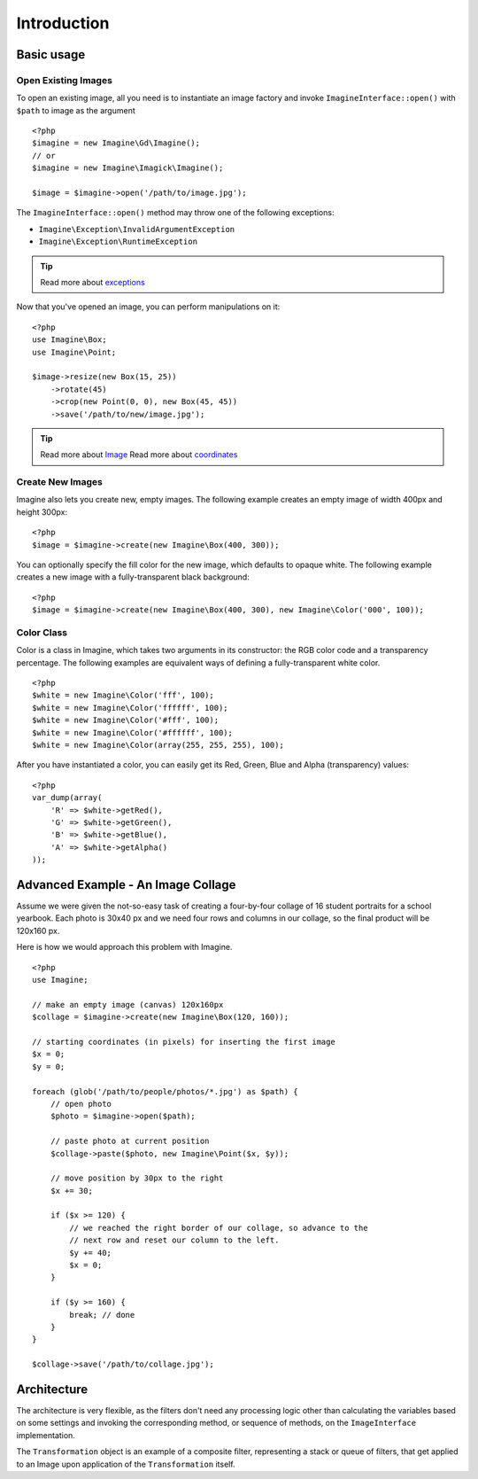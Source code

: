 Introduction
============

Basic usage
-----------

Open Existing Images
++++++++++++++++++++

To open an existing image, all you need is to instantiate an image factory and invoke ``ImagineInterface::open()`` with ``$path`` to image as the  argument

::

    <?php
    $imagine = new Imagine\Gd\Imagine();
    // or
    $imagine = new Imagine\Imagick\Imagine();
    
    $image = $imagine->open('/path/to/image.jpg');

The ``ImagineInterface::open()`` method may throw one of the following exceptions:

* ``Imagine\Exception\InvalidArgumentException``
* ``Imagine\Exception\RuntimeException``

.. TIP::
    Read more about exceptions_

Now that you've opened an image, you can perform manipulations on it:

::

    <?php
    use Imagine\Box;
    use Imagine\Point;
    
    $image->resize(new Box(15, 25))
        ->rotate(45)
        ->crop(new Point(0, 0), new Box(45, 45))
        ->save('/path/to/new/image.jpg');

.. TIP::
    Read more about Image_
    Read more about coordinates_

Create New Images
+++++++++++++++++

Imagine also lets you create new, empty images. The following example creates an empty image of width 400px and height 300px:

::

    <?php
    $image = $imagine->create(new Imagine\Box(400, 300));

You can optionally specify the fill color for the new image, which defaults to opaque white. The following example creates a new image with a fully-transparent black background:

::

    <?php
    $image = $imagine->create(new Imagine\Box(400, 300), new Imagine\Color('000', 100));

Color Class
+++++++++++

Color is a class in Imagine, which takes two arguments in its constructor: the RGB color code and a transparency percentage. The following examples are equivalent ways of defining a fully-transparent white color.

::

    <?php
    $white = new Imagine\Color('fff', 100);
    $white = new Imagine\Color('ffffff', 100);
    $white = new Imagine\Color('#fff', 100);
    $white = new Imagine\Color('#ffffff', 100);
    $white = new Imagine\Color(array(255, 255, 255), 100);

After you have instantiated a color, you can easily get its Red, Green, Blue and Alpha (transparency) values:

::

    <?php
    var_dump(array(
        'R' => $white->getRed(),
        'G' => $white->getGreen(),
        'B' => $white->getBlue(),
        'A' => $white->getAlpha()
    ));

Advanced Example - An Image Collage
-----------------------------------

Assume we were given the not-so-easy task of creating a four-by-four collage of 16 student portraits for a school yearbook.  Each photo is 30x40 px and we need four rows and columns in our collage, so the final product will be 120x160 px.

Here is how we would approach this problem with Imagine.

::

    <?php
    use Imagine;
    
    // make an empty image (canvas) 120x160px
    $collage = $imagine->create(new Imagine\Box(120, 160));
    
    // starting coordinates (in pixels) for inserting the first image
    $x = 0;
    $y = 0;
    
    foreach (glob('/path/to/people/photos/*.jpg') as $path) {
        // open photo
        $photo = $imagine->open($path);
        
        // paste photo at current position
        $collage->paste($photo, new Imagine\Point($x, $y));
        
        // move position by 30px to the right
        $x += 30;
        
        if ($x >= 120) {
            // we reached the right border of our collage, so advance to the
            // next row and reset our column to the left.
            $y += 40;
            $x = 0;
        }
        
        if ($y >= 160) {
            break; // done
        }
    }
    
    $collage->save('/path/to/collage.jpg');

Architecture
------------

The architecture is very flexible, as the filters don't need any processing logic other than calculating the variables based on some settings and invoking the corresponding method, or sequence of methods, on the ``ImageInterface`` implementation.

The ``Transformation`` object is an example of a composite filter, representing a stack or queue of filters, that get applied to an Image upon application of the ``Transformation`` itself.

.. _Image: /avalanche123/Imagine/blob/master/docs/en/image.rst
.. _coordinates: /avalanche123/Imagine/blob/master/docs/en/coordinates.rst
.. _exceptions: /avalanche123/Imagine/blob/master/docs/en/exceptions.rst